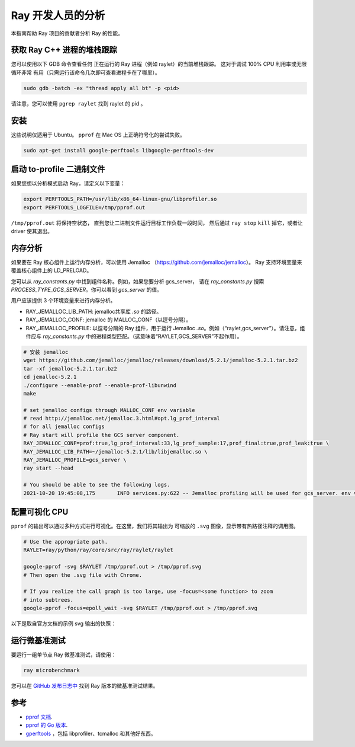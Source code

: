 .. _ray-core-internal-profiling:

Ray 开发人员的分析
============================

本指南帮助 Ray 项目的贡献者分析 Ray 的性能。

获取 Ray C++ 进程的堆栈跟踪
------------------------------------------

您可以使用以下 GDB 命令查看任何
正在运行的 Ray 进程（例如 raylet）的当前堆栈跟踪。
这对于调试 100% CPU 利用率或无限循环非常
有用（只需运行该命令几次即可查看进程卡在了哪里）。

.. code-block:: shell

 sudo gdb -batch -ex "thread apply all bt" -p <pid>

请注意，您可以使用 ``pgrep raylet`` 找到 raylet 的 pid 。

安装
------------

这些说明仅适用于 Ubuntu。 
``pprof`` 在 Mac OS 上正确符号化的尝试失败。

.. code-block:: bash

  sudo apt-get install google-perftools libgoogle-perftools-dev

启动 to-profile 二进制文件
-------------------------------

如果您想以分析模式启动 Ray，请定义以下变量：

.. code-block:: bash

  export PERFTOOLS_PATH=/usr/lib/x86_64-linux-gnu/libprofiler.so
  export PERFTOOLS_LOGFILE=/tmp/pprof.out


``/tmp/pprof.out`` 将保持空状态，
直到您让二进制文件运行目标工作负载一段时间，
然后通过 ``ray stop``  ``kill`` 掉它，或者让 driver 使其退出。

内存分析
----------------
如果要在 Ray 核心组件上运行内存分析，可以使用 Jemalloc （https://github.com/jemalloc/jemalloc）。
Ray 支持环境变量来覆盖核心组件上的 LD_PRELOAD。

您可以从 `ray_constants.py` 中找到组件名称。例如，如果您要分析 gcs_server，
请在 `ray_constants.py` 搜索 `PROCESS_TYPE_GCS_SERVER`。你可以看到 `gcs_server` 的值。

用户应该提供 3 个环境变量来进行内存分析。

- RAY_JEMALLOC_LIB_PATH: jemalloc共享库 `.so` 的路径。
- RAY_JEMALLOC_CONF: jemalloc 的 MALLOC_CONF（以逗号分隔）。
- RAY_JEMALLOC_PROFILE: 以逗号分隔的 Ray 组件，用于运行 Jemalloc `.so`。例如（“raylet,gcs_server”）。请注意，组件应与 `ray_constants.py` 中的进程类型匹配。（这意味着“RAYLET,GCS_SERVER”不起作用）。

.. code-block:: bash

  # 安装 jemalloc
  wget https://github.com/jemalloc/jemalloc/releases/download/5.2.1/jemalloc-5.2.1.tar.bz2 
  tar -xf jemalloc-5.2.1.tar.bz2 
  cd jemalloc-5.2.1 
  ./configure --enable-prof --enable-prof-libunwind 
  make

  # set jemalloc configs through MALLOC_CONF env variable
  # read http://jemalloc.net/jemalloc.3.html#opt.lg_prof_interval
  # for all jemalloc configs
  # Ray start will profile the GCS server component.
  RAY_JEMALLOC_CONF=prof:true,lg_prof_interval:33,lg_prof_sample:17,prof_final:true,prof_leak:true \
  RAY_JEMALLOC_LIB_PATH=~/jemalloc-5.2.1/lib/libjemalloc.so \
  RAY_JEMALLOC_PROFILE=gcs_server \
  ray start --head

  # You should be able to see the following logs.
  2021-10-20 19:45:08,175	INFO services.py:622 -- Jemalloc profiling will be used for gcs_server. env vars: {'LD_PRELOAD': '/Users/sangbincho/jemalloc-5.2.1/lib/libjemalloc.so', 'MALLOC_CONF': 'prof:true,lg_prof_interval:33,lg_prof_sample:17,prof_final:true,prof_leak:true'}

配置可视化 CPU
---------------------------

``pprof`` 的输出可以通过多种方式进行可视化。在这里，我们将其输出为
可缩放的 ``.svg`` 图像，显​​示带有热路径注释的调用图。

.. code-block:: bash

  # Use the appropriate path.
  RAYLET=ray/python/ray/core/src/ray/raylet/raylet

  google-pprof -svg $RAYLET /tmp/pprof.out > /tmp/pprof.svg
  # Then open the .svg file with Chrome.

  # If you realize the call graph is too large, use -focus=<some function> to zoom
  # into subtrees.
  google-pprof -focus=epoll_wait -svg $RAYLET /tmp/pprof.out > /tmp/pprof.svg

以下是取自官方文档的示例 svg 输出的快照：

.. image:: http://goog-perftools.sourceforge.net/doc/pprof-test-big.gif

运行微基准测试
-----------------------

要运行一组单节点 Ray 微基准测试，请使用：

.. code-block:: bash

  ray microbenchmark

您可以在 `GitHub 发布日志中 <https://github.com/ray-project/ray/tree/master/release/release_logs>`__ 找到 Ray 版本的微基准测试结果。

参考
----------

- `pprof 文档 <http://goog-perftools.sourceforge.net/doc/cpu_profiler.html>`_.
- `pprof 的 Go 版本 <https://github.com/google/pprof>`_.
- `gperftools <https://github.com/gperftools/gperftools>`_ ，包括 libprofiler、tcmalloc 和其他好东西。
